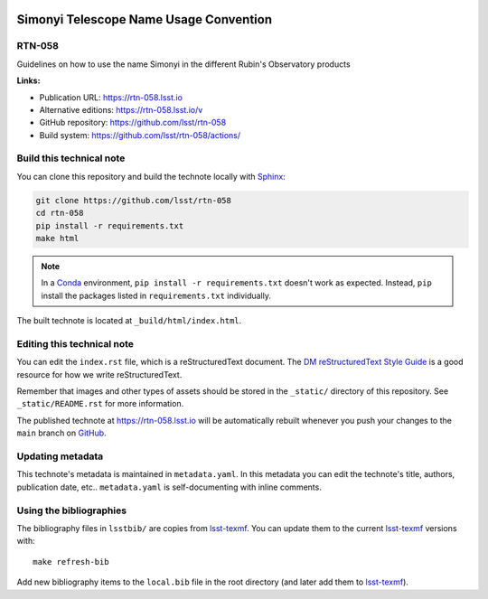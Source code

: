 .. image:: https://img.shields.io/badge/rtn--058-lsst.io-brightgreen.svg
   :target: https://rtn-058.lsst.io
.. image:: https://github.com/lsst/rtn-058/workflows/CI/badge.svg
   :target: https://github.com/lsst/rtn-058/actions/
..
  Uncomment this section and modify the DOI strings to include a Zenodo DOI badge in the README
  .. image:: https://zenodo.org/badge/doi/10.5281/zenodo.#####.svg
     :target: http://dx.doi.org/10.5281/zenodo.#####

#######################################
Simonyi Telescope Name Usage Convention
#######################################

RTN-058
=======

Guidelines on how to use the name Simonyi in the different Rubin's Observatory products

**Links:**

- Publication URL: https://rtn-058.lsst.io
- Alternative editions: https://rtn-058.lsst.io/v
- GitHub repository: https://github.com/lsst/rtn-058
- Build system: https://github.com/lsst/rtn-058/actions/


Build this technical note
=========================

You can clone this repository and build the technote locally with `Sphinx`_:

.. code-block:: bash

   git clone https://github.com/lsst/rtn-058
   cd rtn-058
   pip install -r requirements.txt
   make html

.. note::

   In a Conda_ environment, ``pip install -r requirements.txt`` doesn't work as expected.
   Instead, ``pip`` install the packages listed in ``requirements.txt`` individually.

The built technote is located at ``_build/html/index.html``.

Editing this technical note
===========================

You can edit the ``index.rst`` file, which is a reStructuredText document.
The `DM reStructuredText Style Guide`_ is a good resource for how we write reStructuredText.

Remember that images and other types of assets should be stored in the ``_static/`` directory of this repository.
See ``_static/README.rst`` for more information.

The published technote at https://rtn-058.lsst.io will be automatically rebuilt whenever you push your changes to the ``main`` branch on `GitHub <https://github.com/lsst/rtn-058>`_.

Updating metadata
=================

This technote's metadata is maintained in ``metadata.yaml``.
In this metadata you can edit the technote's title, authors, publication date, etc..
``metadata.yaml`` is self-documenting with inline comments.

Using the bibliographies
========================

The bibliography files in ``lsstbib/`` are copies from `lsst-texmf`_.
You can update them to the current `lsst-texmf`_ versions with::

   make refresh-bib

Add new bibliography items to the ``local.bib`` file in the root directory (and later add them to `lsst-texmf`_).

.. _Sphinx: http://sphinx-doc.org
.. _DM reStructuredText Style Guide: https://developer.lsst.io/restructuredtext/style.html
.. _this repo: ./index.rst
.. _Conda: http://conda.pydata.org/docs/
.. _lsst-texmf: https://lsst-texmf.lsst.io

